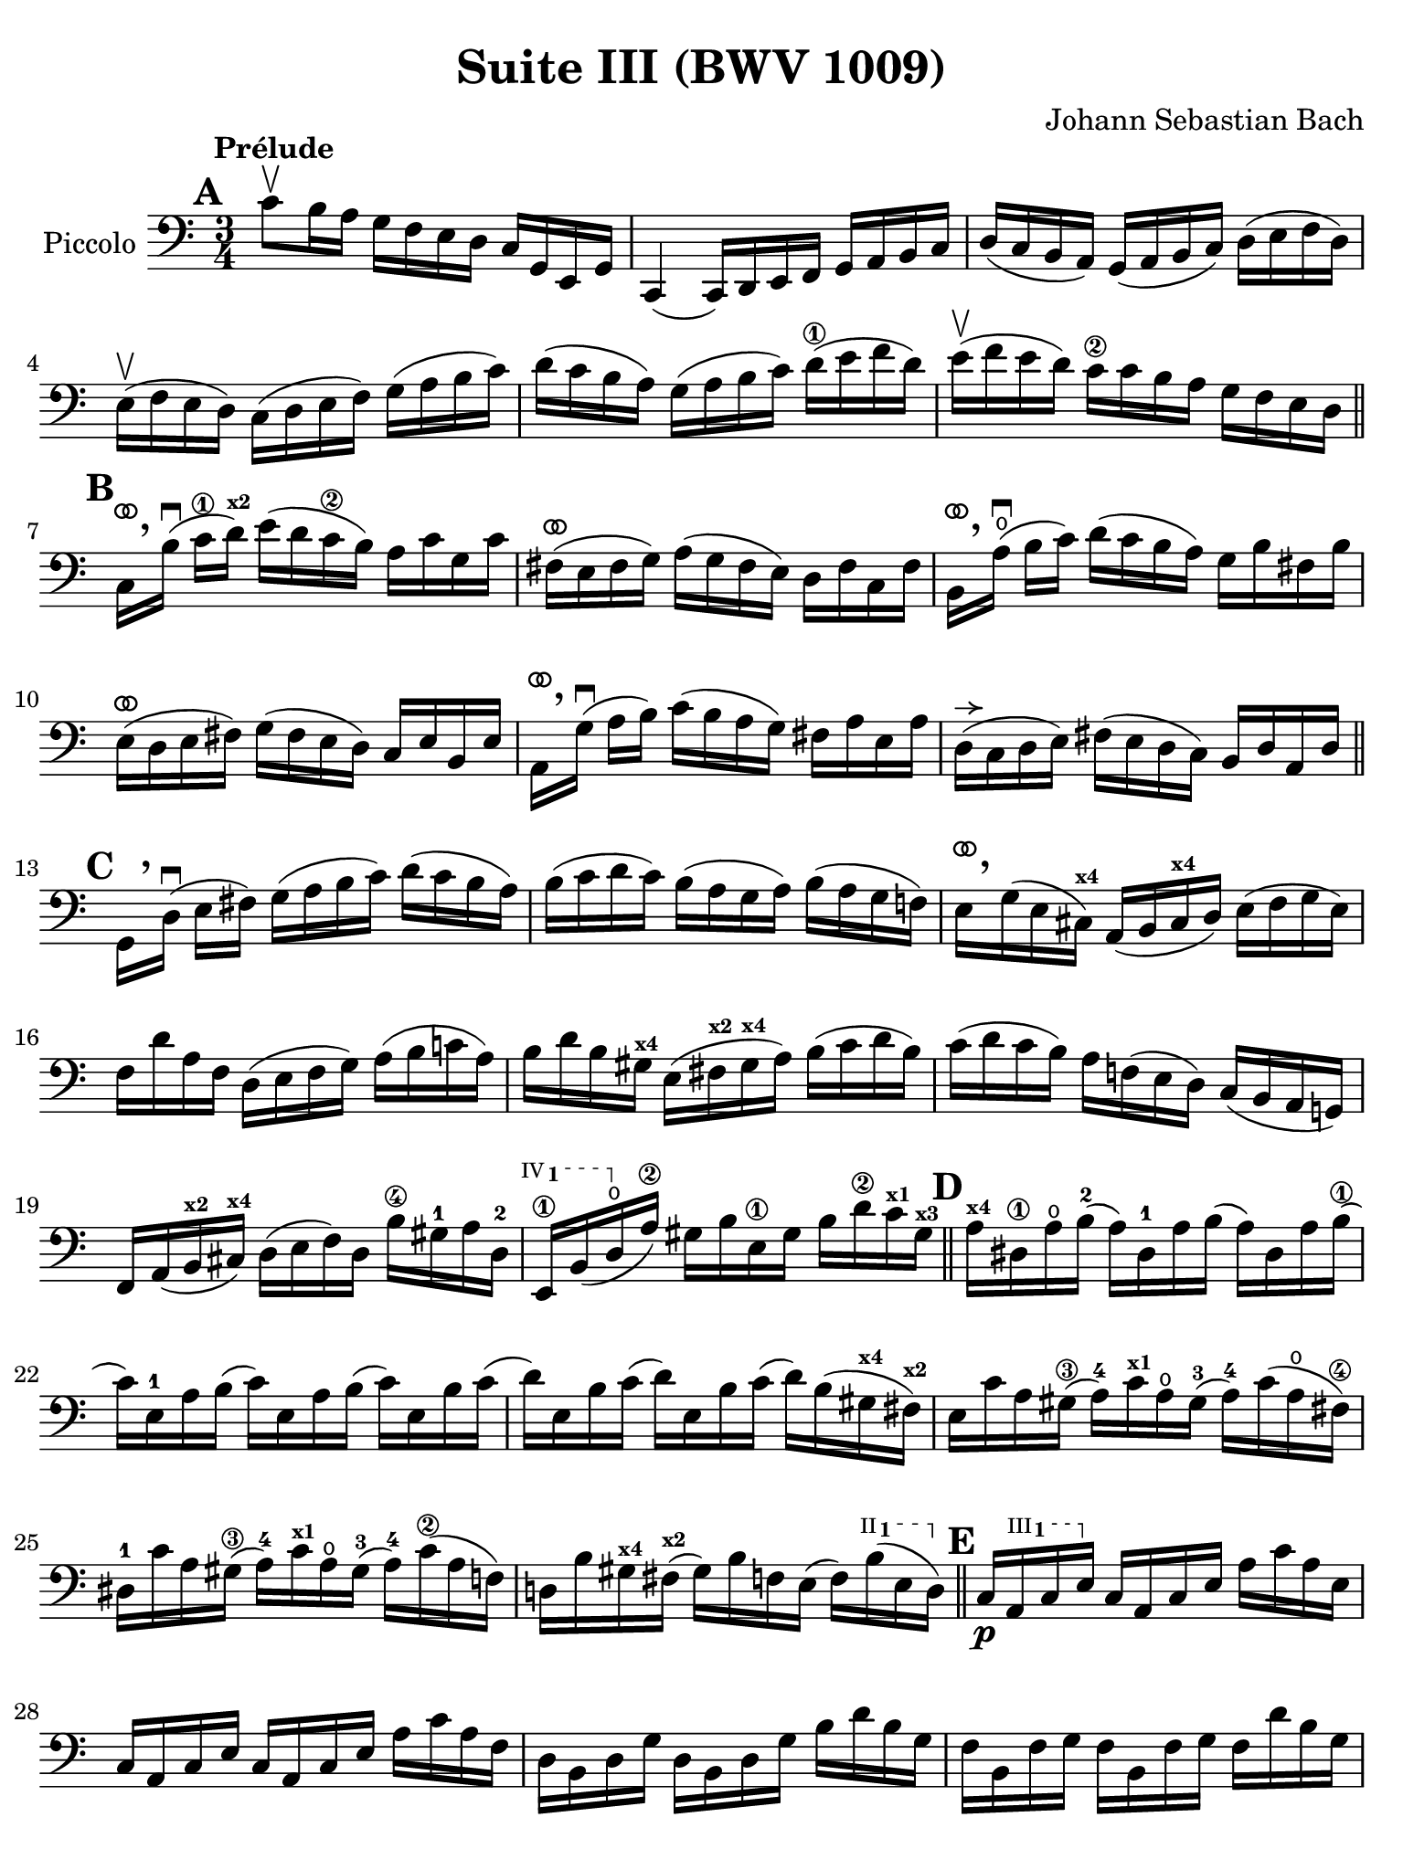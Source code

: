 #(set-global-staff-size 21)

\version "2.24.0"

\header {
  title = "Suite III (BWV 1009)"
  composer = "Johann Sebastian Bach"
  tagline  = ""
}

\language "italiano"

% iPad Pro 12.9

\paper {
  paper-width  = 195\mm
  paper-height = 260\mm
%  indent = #0
  page-count = #3
  line-width = #184
  print-page-number = ##f
  ragged-last-bottom = ##t
  ragged-bottom = ##f
%  ragged-last = ##t
}

% \phrasingSlurDashed
% \SlurDashed
% \slurSolid

allongerUne = \markup {
  \center-column {
    \combine
    \draw-line #'(-2 . 0)
    \arrow-head #X #RIGHT ##f
  }
}

ringsps = #"
  0.15 setlinewidth
  0.9 0.6 moveto
  0.4 0.6 0.5 0 361 arc
  stroke
  1.0 0.6 0.5 0 361 arc
  stroke
  "

vibrato = \markup {
  \with-dimensions #'(-0.2 . 1.6) #'(0 . 1.2)
  \postscript #ringsps
}

startModernBarre =
#(define-event-function (fretnum partial)
   (number? number?)
    #{
      \tweak bound-details.left.text
        \markup
          \teeny \concat {
          #(format #f "~@r" fretnum)
          \hspace #.2
          \lower #.3 \small \bold \fontsize #-2 #(number->string partial)
          \hspace #.5
        }
      \tweak font-size -1
      \tweak font-shape #'upright
      \tweak style #'dashed-line
      \tweak dash-fraction #0.3
      \tweak dash-period #1
      \tweak bound-details.left.stencil-align-dir-y #0.35
      \tweak bound-details.left.padding 2.5 % was 0.25
      \tweak bound-details.left.attach-dir -1
      \tweak bound-details.left-broken.text ##f
      \tweak bound-details.left-broken.attach-dir -1
      %% adjust the numeric values to fit your needs:
      \tweak bound-details.left-broken.padding 0.5 %% was 1.5
      \tweak bound-details.right-broken.padding 0
      \tweak bound-details.right.padding 0.25
      \tweak bound-details.right.attach-dir 2
      \tweak bound-details.right-broken.text ##f
      \tweak bound-details.right.text
        \markup
          \with-dimensions #'(0 . 0) #'(-.3 . 0) %% was (0 . -1)
          \draw-line #'(0 . -1)
      \startTextSpan
   #})

stopBarre = \stopTextSpan

% Analysis brackets under the staff

\layout {
  \context {
    \Voice
    \consists "Horizontal_bracket_engraver"
  }
}

\score {
  \new Staff \with{instrumentName=#"Piccolo"}{
    \override Hairpin.to-barline = ##f
    \override Beam.auto-knee-gap = #2
    \override Parentheses.padding = #0.1
    \override Parentheses.font-size = #-1
    \override BreathingSign.text = \markup {
      \translate #'(-1.75 . 1.6)
      \musicglyph "scripts.rcomma"
    }

    \tempo "Prélude"
    \time 3/4
    \key do \major
    \clef "bass"
    
      \mark \default
      do'8\upbow si16 la16 sol16 fa16 mi16 re16 do16 sol,16 mi,16 sol,16
    | do,4( do,16) re,16 mi,16 fa,16 sol,16 la,16 si,16 do16
    | re16( do16 si,16 la,16) sol,16( la,16 si,16 do16) re16( mi16 fa16 re16)
    | mi16(\upbow fa16 mi16 re16) do16( re16 mi16 fa16) sol16( la16 si16 do'16)
    | re'16( do'16 si16 la16) sol16( la16 si16 do'16) re'16(\1 mi'16 fa'16 re'16)
    | mi'16(\upbow fa'16 mi'16 re'16) do'16\2 do'16 si16 la16 sol16 fa16 mi16 re16
    \bar "||" \mark \default
      do16[^\vibrato \breathe si16]\downbow( do'16\1 re'16)^\markup{\teeny\bold x2} 
      mi'16( re'16 do'16\2 si16) la16 do'16 sol16 do'16
    | fad16(^\vibrato mi16 fad16 sol16) la16( sol16 fad16 mi16) re16 fad16 do16 fad16
    | si,16[^\vibrato \breathe la16\open](\downbow si16 do'16) re'16( do'16 si16 la16) sol16 si16 fad16 si16
    | mi16(^\vibrato re16 mi16 fad16) sol16( fad16 mi16 re16) do16 mi16 si,16 mi16
    | la,16[^\vibrato \breathe sol16](\downbow la16 si16) do'16( si16 la16 sol16) fad16 la16 mi16 la16
    | re16(^\allongerUne do16 re16 mi16) fad16( mi16 re16 do16) si,16 re16 la,16 re16
    \bar "||" \mark \default
      sol,16_[ \breathe re16]\downbow( mi16 fad16) sol16( la16 si16 do'16) re'16( do'16 si16 la16)
    | si16( do'16 re'16 do'16) si16( la16 sol16 la16) si16( la16 sol16 fa!16)
    | mi16[^\vibrato \breathe sol16( mi16 dod16)]^\markup{\teeny\bold x4} 
      la,16( si,16 dod16^\markup{\teeny\bold x4} re16) mi16( fa16 sol16 mi16)
    | fa16 re'16 la16 fa16 re16( mi16 fa16 sol16) la16( si16 do'!16 la16)
    | si16 re'16 si16 sold16^\markup{\bold\teeny x4} mi16( fad16^\markup{\bold\teeny x2} 
      sold16^\markup{\bold\teeny x4} la16) si16( do'16 re'16 si16)
    | do'16( re'16 do'16 si16) la16 fa!16( mi16 re16) do16( si,16 la,16 sol,!16)
    | fa,16 la,16( si,16^\markup{\teeny\bold x2} dod16)^\markup{\teeny\bold x4} 
      re16( mi16 fa16) re16 si16\4 sold16-1 la16 re16-2
    \startModernBarre #4 #1 mi,16\1 si,16( re16\open \stopBarre la16)\2 
    sold16 si16 mi16\1 sold16 si16 re'16\2 do'16^\markup{\teeny\bold x1} 
    sold16^\markup{\teeny\bold x3}
    \bar "||" \mark \default
      la16^\markup{\teeny\bold x4} red16\1 la16\open si16(-2 la16) red16-1 la16 si16( 
      la16) red16 la16 si16(\1
    | do'16) mi16-1 la16 si16( do'16) mi16 la16 si16( do'16) mi16 si16 do'16(
    | re'16) mi16 si16 do'16( re'16) mi16 si16 do'16( re'16) si16( 
      sold16^\markup{\teeny\bold x4} fad16)^\markup{\teeny\bold x2}
    | mi16 do'16 la16 sold16(\3 la16)-4 do'16^\markup{\teeny\bold x1} 
      la16\open sold16(-3 la16)-4 do'16( la16\open fad16)\4
    | red16-1 do'16 la16 sold16(\3 la16)-4 do'16^\markup{\teeny\bold x1} 
      la16\open sold16(-3 la16)-4 do'16(\2 la16 fa!16)
    | re!16 si16 sold16^\markup{\teeny\bold x4} fad16(^\markup{\teeny\bold x2} 
      sold16) si16 fa!16 mi16( fa16) \startModernBarre #2 #1 si16( mi16 re16) \stopBarre %re16)
    \bar "||" \mark \default
      do16\p \startModernBarre #3 #1 la,16 
      do16 mi16 \stopBarre do16 la,16 do16 mi16 la16 do'16 la16 mi16
    | do16 la,16 do16 mi16 do16 la,16 do16 mi16 la16 do'16 la16 fa16
    | re16 si,16 re16 sol16 re16 si,16 re16 sol16 si16 re'16 si16 sol16
    | fa16 si,16 fa16 sol16 fa16 si,16 fa16 sol16 fa16 re'16 si16 sol16
    | mi16 do16 mi16 sol16 mi16 do16 mi16 sol16 sib16^\markup{\bold\teeny x1}
      re'16 sib16 sol16
    | mi16 do16 mi16 sol16 mi16 do16 mi16 sol16 do'16 sib16^\markup{\bold\teeny x1} la16 sol16
    \bar "||" \mark \default
      la16\mf^\allongerUne fa16( mi16 fa16 sol16 la16 si!16 do'16 re'16) la16 fa16 re16
    | sol16_\markup{\small\italic talon} mi16( re16 mi16 fa16 sol16 la16 si16 do'16) la16 mi16 do16
    \bar "||" \mark \default
      fa16\> re16 fa16 sol16( fa16) re16 fa16 sol16( fa16) do16 fa16 sol16(
    | fa16) si,16 fa16 sol16( fa16) la,16 fa16 sol16( fa16) sol,16 fa16 sol16(
    \bar "||" \mark \default
      mi16)\! sol,16 do,16( sol,16 mi16) sol,16 do,16( sol,16 mi16) re16 do16 si,16
      \startModernBarre #3 #1 la,16( mi16 \stopBarre 
      do'16) mi16 la,16( mi16 do'16) mi16 la,16 sol16 fa16 mi16
    | fa16 \startModernBarre #4 #1 la,16 re,16( la,16 \stopBarre 
      fa16) la,16 re,16_( la,16 fa16) mi16 re16 do16\2
    | si,16(^\markup{\teeny III__1} fad16 
      re'16) fad16 si,16( fad16 re'16) fad16 si,16 la16 sol16 fad16
    | sol16 \startModernBarre #4 #1 si,16 mi,16( si,16 \stopBarre 
      sol16) si,16 mi,16_( si,16 sol16) fa!16\2 mi16 re16
      \startModernBarre #4 #1 do16( sol16 \stopBarre mi'16)-3 sol16 
      do16( sol16 mi'16) sol16 do16 sib16-4 la16 sol16
    | la16-3 do16-1 fa,16(-1 do16 la16) do16 fa,16_( do16 la16) sol16 fa16\2 mi16
      re16( la16 fa'16)\1 la16 re16( la16 fa'16) la16 re16 la16 si16-2 do'16
    \bar "||" \mark \default
      sol,16(\open si16 fa'16) si16 sol,16( si16 fa'16) si16 sol,16( si16 fa'16) si16
    | sol,16( do'16-3 mi'16)\open do'16 sol,16( do'16 mi'16) do'16 sol,16( do'16 mi'16) do'16
    | sol,16( do'16\2 re'16) do'16 sol,16( si16 re'16) si16 sol,16( la16 re'16) la16
    | sol,16( si16 re'16) si16 sol,16( si16 sol'16) si16 sol,16( si16 re'16) si16 
    | sol,16( si16 do'16) si16  sol,16( la16 do'16) la16 sol,16( sol16 do'16) sol16
    | sol,16( la16 do'16) la16 sol,16( la16 fa'16)\1 la16 sol,16( la16 do'16)\2 la16
    | sol,16( la16 si16) la16 sol,16( sol16 si16) sol16 sol,16( fa16 si16) fa16
    | sol,16( sol16 si16) sol16 sol,16( sol16\2 mi'16) sol16 sol,16( sol16\4 si16) sol16
    | sol,16( sol16 la16) sol16 sol,16( fa16 la16) fa16 sol,16( mi16 la16) mi16
    | sol,16( fa16 la16) fa16 sol,16( fa16 re'16) fa16 sol,16( fa16 la16) fa16
    | sol,16( fa16 si16) fa16 sol,16( fa16 re'16) fa16 sol,16( fa16 si16) fa16
    | sol,16( mi16 do'16) mi16 sol,16( mi16 mi'16)\open mi16 sol,16( mi16 do'16) mi16
    | sol,16( fa16 si16) fa16 sol,16( fa16 re'16) fa16 sol,16( fa16 la16) fa16
    | sol,16( mib16\1 do'16)-3 mib16 sol,16( mib16 mib'16)^\markup{\bold\teeny xx4} 
      mib16 sol,16( mib16 do'16) mib16
    | sol,16( fad16\3 do'16) fad16 sol,16( re16 do'16) re16 sol,16( mi!16 do'16) mi16
    | sol,16( fad16 do'16) fad16  sol,16( mi16 do'16) mi16 sol,16( fad16 do'16) fad16 
    \bar "||" \mark \default
      \stemDown sol,16[ \breathe sol16(] \stemNeutral si16 la16 sol16 fa!16 mi16 re16) sol16 mi16\startGroup sol16 re16
    | sol16 dod16\3\stopGroup sol16 la16( sol16) dod16 sol16 la16( sol16) dod16 sol16 la16(
    | fa16)\2 re16 la16( sol16 fa16 mi16 re16 do!16) fa16 re16\startGroup fa16 do16 
    | fa16 si,16\stopGroup fa16 sol16( fa16) si,16 fa16 sol16( fa16) si,16 fa16 sol16(
    | mi16) do16 sol16( fa16 mi16 re16 do16 si,16) do16 la,16\startGroup do16 sol,16
    | do16\1 fad,16\stopGroup do16 re16( do16) fad,16  do16 re16( do16) fad,16 do16 re16
    | si,16\3 sol,16 si,16 re16 si,16 sol,16 si,16 re16 si,16 fa,!16 si,16 re16
    | sib,16 mi,16 sib,16 do16( sib,16) mi,16 sib,16 do16( sib,16) mi,16 sib,16 do16
    | la,16 fa,16 la,16 do16 la,16 fa,16 la,16 do16 la,16 mi,16 la,16 do16
    | si,!16 re,16 si,16 fa16 si,16 re,16 si,16 fa16 si,16 re,16 si,16 fa16
    \bar "||" \mark \default
      mi16 do,16\< re,16 mi,16 fa,16 sol,16 la,16 si,16 do16 re16 mi16 fa16
    | sol16\! mi16 do16(\< re16 mi16 fa16 sol16 la16 sib16^\markup{\bold\teeny x1} 
       la16)\! sib16 sol16
    | la16 fa16 re16(\< mi16 fa16 sol16 la16 si!16 do'16 si16)\! do'16 la16
    | si16 sol16 mi16(\< fa16 sol16 la16 si16 do'16 re'16 do'16)\! re'16 si16
    | do'16 la16 fa16(\< sol16 la16 si16 do'16 re'16 mi'16 re'16)\! mi'16 do'16
    | si16(\> la16 si16) sol16 fa16( mi16 fa16) re16 si,16( la,16 si,16) sol,16\!
    \bar "||" \mark \default
      <<si4 re4 sol,4 fa,4\f>> r4 r4
    | mi,16\downbow do'16( si16 la16) sol16 fa16 mi16 re16 do16 sol,16 mi,16 sol,16
    | <<la4 sol4 sol,4 mib,4\f>> r4 r4
    | <<si4 fa4 sol,4 re,4>> r4 r4
    | <<do'4 mi4 sol,4 do,4>> <<{do'4( si4)}\\{<<re2 sol,2>>}>>
    | <<do'4( mi4 sol,4 do,4>> do'16) mi16( do'16 re'16) do'16( mi16 do'16) re'16
    | <<sib4(\1 mi4-2 sol,4 do,4>> sib16) mi16( sib16-2 do'16)-3 sib16( mi16 sib16) do'16
    | 
    <<la4(fa4 la,4 do,4>> la16) fa16( mi16 fa16) la16 fa16( mi16 fa16)
    | <<{si!4( si16) do'16( si16 do'16 si16 do'16 si16 do'16)}\\
        {<<re4( lab,4 do,4>> re16) mi16( re16 mi16 re16 mi16 re16 mi16)}>> 
    | <<\appoggiatura {\hide Stem \parenthesize do'4 \undo \hide Stem} si2.-+( re2.>>
      \grace{la16 si16)}
    | do'8 si16 la16 sol16 fa16 mi16 re16 do16 sol,16 mi,16 sol,16     
    | <<do'4 mi4 sol,4 do,4>> r4 r4
     \bar "|."
  }
}

